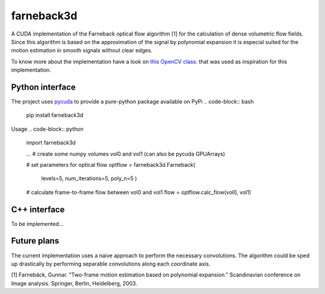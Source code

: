 ===========
farneback3d
===========

.. image:: https://badge.fury.io/py/farneback3d.svg
    :target: https://badge.fury.io/py/farneback3d
.. image:: https://travis-ci.org/theHamsta/farnback3d.svg?branch=master
    :target: https://travis-ci.org/theHamsta/farnback3d


A CUDA implementation of the Farneback optical flow algorithm [1] for the calculation of dense volumetric flow fields. Since this algorithm is based on the approximation of the signal by polynomial expansion it is especial suited for the motion estimation in smooth signals without clear edges.

To know more about the implementation have a look on `this OpenCV class: <https://docs.opencv.org/3.3.0/de/d9e/classcv_1_1FarnebackOpticalFlow.html>`_ that was used as inspiration for this implementation.

Python interface
================

The project uses `pycuda <https://github.com/inducer/pycuda>`_ to provide a pure-python package available on PyPi
.. code-block:: bash

    pip install farneback3d

Usage
.. code-block:: python

    import farneback3d

    ... # create some numpy volumes vol0 and vol1 (can also be pycuda GPUArrays) 

    # set parameters for optical flow
    optflow = farneback3d.Farneback(
        levels=5,
        num_iterations=5,
        poly_n=5
        )
    # calculate frame-to-frame flow between vol0 and vol1
    flow = optflow.calc_flow(vol0, vol1)


C++ interface
=============

To be implemented...


Future plans
=============

The current implementation uses a naive approach to perform the necessary convolutions.
The algorithm could be sped up drastically by performing separable convolutions along each coordinate axis.


[1] Farnebäck, Gunnar. "Two-frame motion estimation based on polynomial expansion." Scandinavian conference on Image analysis. Springer, Berlin, Heidelberg, 2003.
